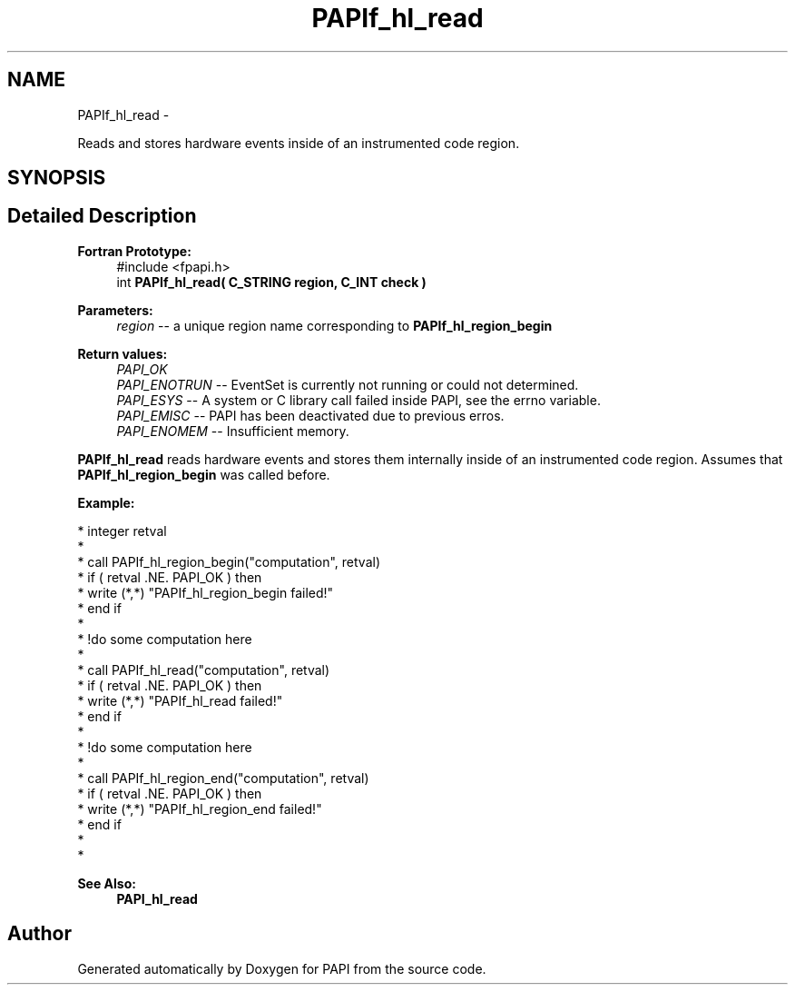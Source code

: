 .TH "PAPIf_hl_read" 3 "Thu Feb 27 2020" "Version 6.0.0.0" "PAPI" \" -*- nroff -*-
.ad l
.nh
.SH NAME
PAPIf_hl_read \- 
.PP
Reads and stores hardware events inside of an instrumented code region\&.  

.SH SYNOPSIS
.br
.PP
.SH "Detailed Description"
.PP 

.PP
\fBFortran Prototype:\fP
.RS 4
#include <fpapi\&.h> 
.br
 int \fBPAPIf_hl_read( C_STRING region, C_INT check )\fP
.RE
.PP
\fBParameters:\fP
.RS 4
\fIregion\fP -- a unique region name corresponding to \fBPAPIf_hl_region_begin\fP
.RE
.PP
\fBReturn values:\fP
.RS 4
\fIPAPI_OK\fP 
.br
\fIPAPI_ENOTRUN\fP -- EventSet is currently not running or could not determined\&. 
.br
\fIPAPI_ESYS\fP -- A system or C library call failed inside PAPI, see the errno variable\&. 
.br
\fIPAPI_EMISC\fP -- PAPI has been deactivated due to previous erros\&. 
.br
\fIPAPI_ENOMEM\fP -- Insufficient memory\&.
.RE
.PP
\fBPAPIf_hl_read\fP reads hardware events and stores them internally inside of an instrumented code region\&. Assumes that \fBPAPIf_hl_region_begin\fP was called before\&.
.PP
\fBExample:\fP
.RS 4

.RE
.PP
.PP
.nf
* integer retval
*
* call PAPIf_hl_region_begin("computation", retval)
* if ( retval \&.NE\&. PAPI_OK ) then
*     write (*,*) "PAPIf_hl_region_begin failed!"
* end if
*
* !do some computation here
*
* call PAPIf_hl_read("computation", retval)
* if ( retval \&.NE\&. PAPI_OK ) then
*     write (*,*) "PAPIf_hl_read failed!"
* end if
*
* !do some computation here
*
* call PAPIf_hl_region_end("computation", retval)
* if ( retval \&.NE\&. PAPI_OK ) then
*     write (*,*) "PAPIf_hl_region_end failed!"
* end if
*
* 
.fi
.PP
.PP
\fBSee Also:\fP
.RS 4
\fBPAPI_hl_read\fP 
.RE
.PP


.SH "Author"
.PP 
Generated automatically by Doxygen for PAPI from the source code\&.
